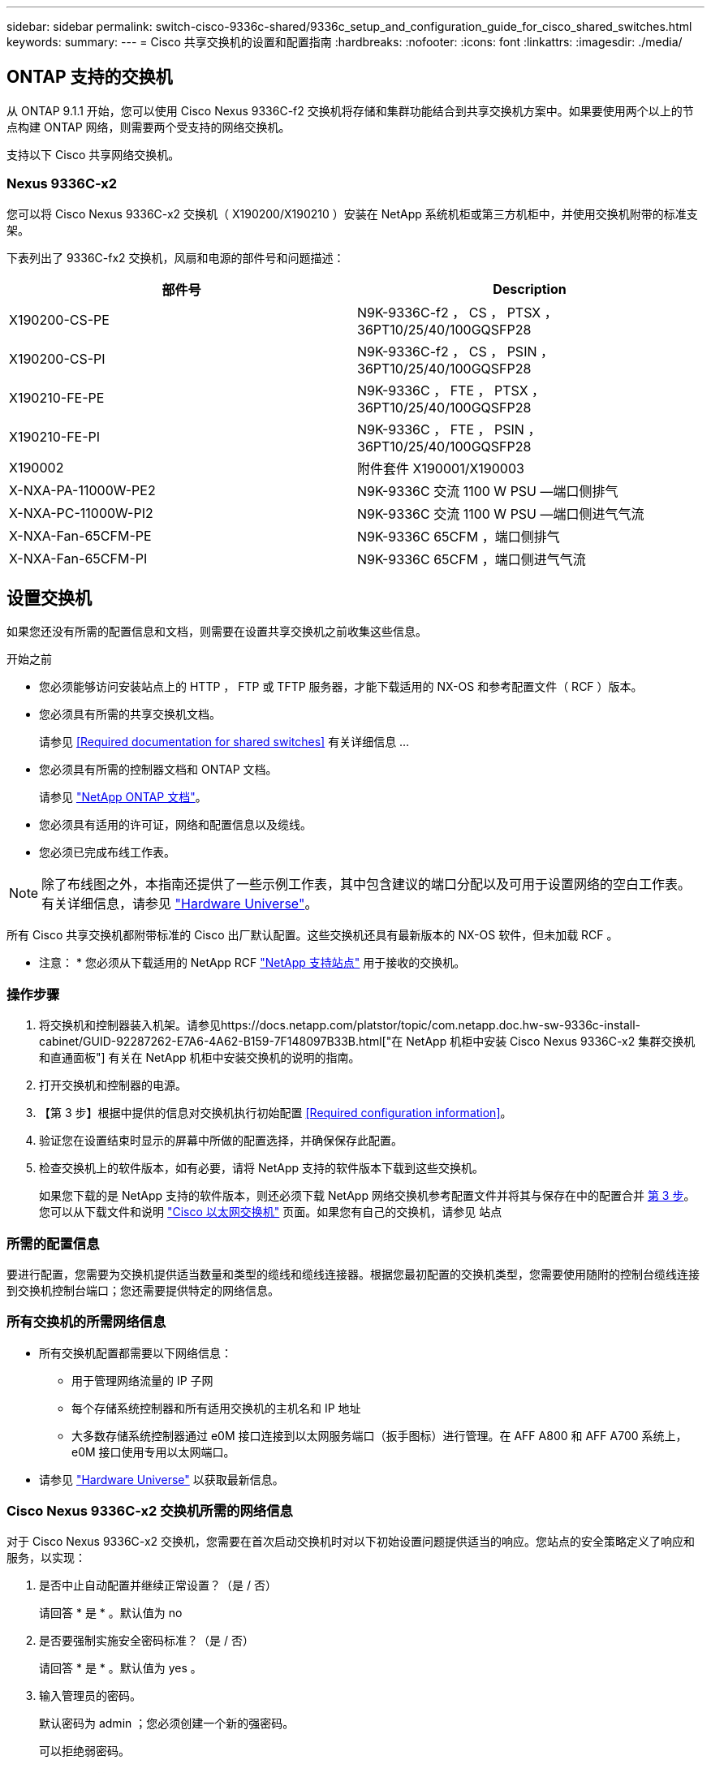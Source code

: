 ---
sidebar: sidebar 
permalink: switch-cisco-9336c-shared/9336c_setup_and_configuration_guide_for_cisco_shared_switches.html 
keywords:  
summary:  
---
= Cisco 共享交换机的设置和配置指南
:hardbreaks:
:nofooter: 
:icons: font
:linkattrs: 
:imagesdir: ./media/




== ONTAP 支持的交换机

从 ONTAP 9.1.1 开始，您可以使用 Cisco Nexus 9336C-f2 交换机将存储和集群功能结合到共享交换机方案中。如果要使用两个以上的节点构建 ONTAP 网络，则需要两个受支持的网络交换机。

支持以下 Cisco 共享网络交换机。



=== Nexus 9336C-x2

您可以将 Cisco Nexus 9336C-x2 交换机（ X190200/X190210 ）安装在 NetApp 系统机柜或第三方机柜中，并使用交换机附带的标准支架。

下表列出了 9336C-fx2 交换机，风扇和电源的部件号和问题描述：

|===
| 部件号 | Description 


| X190200-CS-PE | N9K-9336C-f2 ， CS ， PTSX ， 36PT10/25/40/100GQSFP28 


| X190200-CS-PI | N9K-9336C-f2 ， CS ， PSIN ， 36PT10/25/40/100GQSFP28 


| X190210-FE-PE | N9K-9336C ， FTE ， PTSX ， 36PT10/25/40/100GQSFP28 


| X190210-FE-PI | N9K-9336C ， FTE ， PSIN ， 36PT10/25/40/100GQSFP28 


| X190002 | 附件套件 X190001/X190003 


| X-NXA-PA-11000W-PE2 | N9K-9336C 交流 1100 W PSU —端口侧排气 


| X-NXA-PC-11000W-PI2 | N9K-9336C 交流 1100 W PSU —端口侧进气气流 


| X-NXA-Fan-65CFM-PE | N9K-9336C 65CFM ，端口侧排气 


| X-NXA-Fan-65CFM-PI | N9K-9336C 65CFM ，端口侧进气气流 
|===


== 设置交换机

如果您还没有所需的配置信息和文档，则需要在设置共享交换机之前收集这些信息。

.开始之前
* 您必须能够访问安装站点上的 HTTP ， FTP 或 TFTP 服务器，才能下载适用的 NX-OS 和参考配置文件（ RCF ）版本。
* 您必须具有所需的共享交换机文档。
+
请参见 <<Required documentation for shared switches>> 有关详细信息 ...

* 您必须具有所需的控制器文档和 ONTAP 文档。
+
请参见 https://docs.netapp.com/us-en/ontap/index.html["NetApp ONTAP 文档"]。

* 您必须具有适用的许可证，网络和配置信息以及缆线。
* 您必须已完成布线工作表。



NOTE: 除了布线图之外，本指南还提供了一些示例工作表，其中包含建议的端口分配以及可用于设置网络的空白工作表。有关详细信息，请参见 https://hwu.netapp.com["Hardware Universe"]。

所有 Cisco 共享交换机都附带标准的 Cisco 出厂默认配置。这些交换机还具有最新版本的 NX-OS 软件，但未加载 RCF 。

* 注意： * 您必须从下载适用的 NetApp RCF https://mysupport.netapp.com["NetApp 支持站点"] 用于接收的交换机。



=== 操作步骤

. 将交换机和控制器装入机架。请参见https://docs.netapp.com/platstor/topic/com.netapp.doc.hw-sw-9336c-install-cabinet/GUID-92287262-E7A6-4A62-B159-7F148097B33B.html["在 NetApp 机柜中安装 Cisco Nexus 9336C-x2 集群交换机和直通面板"] 有关在 NetApp 机柜中安装交换机的说明的指南。
. 打开交换机和控制器的电源。
. 【第 3 步】根据中提供的信息对交换机执行初始配置 <<Required configuration information>>。
. 验证您在设置结束时显示的屏幕中所做的配置选择，并确保保存此配置。
. 检查交换机上的软件版本，如有必要，请将 NetApp 支持的软件版本下载到这些交换机。
+
如果您下载的是 NetApp 支持的软件版本，则还必须下载 NetApp 网络交换机参考配置文件并将其与保存在中的配置合并 <<step3,第 3 步>>。您可以从下载文件和说明 https://mysupport.netapp.com/site/info/cisco-ethernet-switch["Cisco 以太网交换机"] 页面。如果您有自己的交换机，请参见 站点





=== 所需的配置信息

要进行配置，您需要为交换机提供适当数量和类型的缆线和缆线连接器。根据您最初配置的交换机类型，您需要使用随附的控制台缆线连接到交换机控制台端口；您还需要提供特定的网络信息。



=== 所有交换机的所需网络信息

* 所有交换机配置都需要以下网络信息：
+
** 用于管理网络流量的 IP 子网
** 每个存储系统控制器和所有适用交换机的主机名和 IP 地址
** 大多数存储系统控制器通过 e0M 接口连接到以太网服务端口（扳手图标）进行管理。在 AFF A800 和 AFF A700 系统上， e0M 接口使用专用以太网端口。


* 请参见 https://hwu.netapp.com["Hardware Universe"] 以获取最新信息。




=== Cisco Nexus 9336C-x2 交换机所需的网络信息

对于 Cisco Nexus 9336C-x2 交换机，您需要在首次启动交换机时对以下初始设置问题提供适当的响应。您站点的安全策略定义了响应和服务，以实现：

. 是否中止自动配置并继续正常设置？（是 / 否）
+
请回答 * 是 * 。默认值为 no

. 是否要强制实施安全密码标准？（是 / 否）
+
请回答 * 是 * 。默认值为 yes 。

. 输入管理员的密码。
+
默认密码为 admin ；您必须创建一个新的强密码。

+
可以拒绝弱密码。

. 是否要进入基本配置对话框？（是 / 否）
+
在交换机的初始配置时，使用 * 是 * 进行响应。

. 是否创建其他登录帐户？（是 / 否）
+
您的问题解答取决于站点的策略，取决于备用管理员。默认值为 no

. 是否配置只读 SNMP 社区字符串？（是 / 否）
+
请使用 * 否 * 回答。默认值为 no

. 是否配置读写 SNMP 社区字符串？（是 / 否）
+
请使用 * 否 * 回答。默认值为 no

. 输入交换机名称。
+
交换机名称限制为 63 个字母数字字符。

. 是否继续进行带外（ mgmt0 ）管理配置？（是 / 否）
+
在该提示符处，使用 * 是 * （默认值）进行响应。在 mgmt0 IPv4 address ：提示符处，输入 IP 地址： ip_address

. 是否配置 default-gateway ？（是 / 否）
+
请回答 * 是 * 。在 default-gateway ：提示符的 IPv4 地址处，输入 default_gateway 。

. 是否配置高级 IP 选项？（是 / 否）
+
请使用 * 否 * 回答。默认值为 no

. 是否启用 telnet 服务？（是 / 否）
+
请使用 * 否 * 回答。默认值为 no

. 是否启用 SSH 服务？（是 / 否）
+
请回答 * 是 * 。默认值为 yes 。




NOTE: 使用集群交换机运行状况监控器（ CSHM ）收集日志功能时，建议使用 SSH 。为了增强安全性，还建议使用 SSHv2 。

. 【第 14 步】输入要生成的 SSH 密钥类型（ DSA/RSA/RSA/rsa1 ）。默认值为 RSA 。
. 输入密钥位数（ 1024-2048 ）。
. 是否配置 NTP 服务器？（是 / 否）
+
请使用 * 否 * 回答。默认值为 no

. 配置默认接口层（ L3/L2 ）：
+
请使用 * 二级 * 进行响应。默认值为 L2 。

. 配置默认交换机端口接口状态（ shut/noshut ）：
+
请使用 * noshut * 进行响应。默认值为 noshut 。

. 配置 CoPP 系统配置文件（严格 / 中等 / 宽松 / 密集）：
+
请使用 * 严格 * 回答。默认值为 strict 。

. 是否要编辑此配置？（是 / 否）
+
此时应显示新配置。查看并对您刚刚输入的配置进行任何必要的更改。如果您对配置满意，请在提示符处回答 no 。如果要编辑配置设置，请使用 * 是 * 进行响应。

. 是否使用此配置并保存？（是 / 否）
+
输入 * 是 * 以保存配置。此操作将自动更新 kickstart 和系统映像。




NOTE: 如果您在此阶段未保存配置，则下次重新启动交换机时，所有更改都不会生效。

有关交换机初始配置的详细信息，请参见以下指南： https://www.cisco.com/c/en/us/td/docs/dcn/hw/nx-os/nexus9000/9336c-fx2-e/cisco-nexus-9336c-fx2-e-nx-os-mode-switch-hardware-installation-guide.html["《 Cisco Nexus 9336C-x2 安装和升级指南》"]。



===== 共享交换机所需的文档

要设置 ONTAP 网络，您需要特定的交换机和控制器文档。

要设置 Cisco Nexus 9336C-x2 共享交换机，请参见 https://www.cisco.com/c/en/us/support/switches/nexus-9000-series-switches/series.html["Cisco Nexus 9000 系列交换机支持"] 页面。

|===
| 文档标题 | Description 


| link:https://www.cisco.com/c/en/us/td/docs/dcn/hw/nx-os/nexus9000/9336c-fx2-e/cisco-nexus-9336c-fx2-e-nx-os-mode-switch-hardware-installation-guide.html["Nexus 9000 系列硬件安装指南"] | 提供有关站点要求，交换机硬件详细信息和安装选项的详细信息。 


| link:https://www.cisco.com/c/en/us/support/switches/nexus-9000-series-switches/products-installation-and-configuration-guides-list.html["《 Cisco Nexus 9000 系列交换机软件配置指南》"] （选择适用于交换机上安装的 NX-OS 版本的指南） | 提供为 ONTAP 操作配置交换机之前所需的初始交换机配置信息。 


| link:https://www.cisco.com/c/en/us/support/switches/nexus-9000-series-switches/series.html#InstallandUpgrade["《 Cisco Nexus 9000 系列 NX-OS 软件升级和降级指南》"] （选择适用于交换机上安装的 NX-OS 版本的指南） | 提供有关如何根据需要将交换机降级为 ONTAP 支持的交换机软件的信息。 


| link:https://www.cisco.com/c/en/us/support/switches/nexus-9000-series-switches/products-command-reference-list.html["Cisco Nexus 9000 系列 NX-OS 命令参考主索引"] | 提供 Cisco 提供的各种命令参考的链接。 


| link:https://www.cisco.com/c/en/us/td/docs/switches/datacenter/sw/mib/quickreference/b_Cisco_Nexus_7000_Series_and_9000_Series_NX-OS_MIB_Quick_Reference.html["《 Cisco Nexus 9000 MIB 参考》"] | 介绍 Nexus 9000 交换机的管理信息库（ Management Information Base ， MIB ）文件。 


| link:https://www.cisco.com/c/en/us/support/switches/nexus-9000-series-switches/products-system-message-guides-list.html["Nexus 9000 系列 NX-OS 系统消息参考"] | 介绍 Cisco Nexus 9000 系列交换机的系统消息，信息性消息以及可能有助于诊断链路，内部硬件或系统软件问题的其他消息。 


| link:https://www.cisco.com/c/en/us/support/switches/nexus-9000-series-switches/series.html#ReleaseandCompatibility["《 Cisco Nexus 9000 系列 NX-OS 发行说明》"] （选择交换机上安装的 NX-OS 版本的注释） | 介绍 Cisco Nexus 9000 系列的功能，错误和限制。 


| link:https://www.cisco.com/c/en/us/td/docs/switches/datacenter/mds9000/hw/regulatory/compliance/RCSI.html["Cisco Nexus 9000 系列的合规性和安全信息"] | 提供 Nexus 9000 系列交换机的国际机构合规性，安全性和法定信息。 
|===


== Cisco Nexus 9336C-x2 布线详细信息

您可以使用以下布线映像完成控制器和交换机之间的布线。

* 交换机连接 *image:9336c_image1.jpg["交换机连接"]

如果要将存储作为直连存储进行布线，而不是使用共享交换机存储端口，请按照直连图进行操作： * 直连 *image:9336c_image2.jpg["直连"]



=== Cisco Nexus 9336C-x2 布线工作表

如果要记录受支持的平台，则必须参考填写好的布线工作表示例，填写空布线工作表。

每对交换机上的端口定义示例如下：image:cabling_worksheet.jpg["布线工作表"]

其中：

* 100 G ISL 连接到交换机 A 端口 35
* 100 G ISL 连接到交换机 A 端口 36
* 100 G ISL 连接到交换机 B 端口 35
* 100 G ISL 连接到交换机 B 端口 36




=== 空布线工作表

您可以使用空白布线工作表记录支持用作集群节点的平台。Hardware Universe 的 " 支持的集群连接 " 表定义了平台使用的集群端口。

image:blank_cabling_worksheet.jpg["空布线工作表"]

其中：

* 100 G ISL 连接到交换机 A 端口 35
* 100 G ISL 连接到交换机 A 端口 36
* 100 G ISL 连接到交换机 B 端口 35
* 100 G ISL 连接到交换机 B 端口 36

